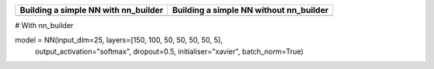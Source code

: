 
+-----------------------------------------------------------+----------------------------------------------------------+
| **Building a simple NN with nn_builder**                  | **Building a simple NN without nn_builder**              |
+-----------------------------------------------------------+----------------------------------------------------------+
| .. code:: python                                          | .. code:: python                                         |
|  # With nn_builder                                        |  # Without nn_builder                                    |
|  from nn_builder.pytorch.NN import NN                     |  import torch.nn as nn                                   |
|  model = NN(input_dim=25,                                 |  class NN(nn.Module):                                    |
|             layers=[150, 100, 50, 50, 50, 50, 5],         |    def __init__(self):                                   |
|             output_activation="softmax", dropout=0.5,     |      nn.Module.__init__(self)                            |
|             initialiser="xavier", batch_norm=True)        |      self.fc1 = nn.Linear(25, 150)                       |
|                                                           |      self.fc2 = nn.Linear(150, 100)                      |
|                                                           |      self.fc3 = nn.Linear(100, 50)                       |
|                                                           |      self.fc4 = nn.Linear(50, 50)                        |
|                                                           |      self.fc5 = nn.Linear(50, 50)                        |
|                                                           |      self.fc6 = nn.Linear(50, 50)                        |
|                                                           |      self.fc7 = nn.Linear(50, 5)                         |
|                                                           |                                                          |
|                                                           |      self.bn1 = nn.BatchNorm1d(150)                      |
|                                                           |      self.bn2 = nn.BatchNorm1d(100)                      |
|                                                           |      self.bn3 = nn.BatchNorm1d(50)                       |
|                                                           |      self.bn4 = nn.BatchNorm1d(50)                       |
|                                                           |      self.bn5 = nn.BatchNorm1d(50)                       |
|                                                           |      self.bn6 = nn.BatchNorm1d(50)                       |
|                                                           |                                                          |
|                                                           |      self.dropout = nn.Dropout(p=0.5)                    |
|                                                           |      for params in [self.fc1, self.fc2, self.fc3,        |
|                                                           |                     self.fc4, self.fc5, self.fc6,        |
|                                                           |                     self.fc7]:                           |
|                                                           |        nn.init.xavier_uniform_(params.weight)            |
|                                                           |    def forward(self, x):                                 |
|                                                           |      x = self.dropout(self.bn1(nn.ReLU()(self.fc1(x))))  |
|                                                           |      x = self.dropout(self.bn2(nn.ReLU()(self.fc2(x))))  |
|                                                           |      x = self.dropout(self.bn3(nn.ReLU()(self.fc3(x))))  |
|                                                           |      x = self.dropout(self.bn4(nn.ReLU()(self.fc4(x))))  |
|                                                           |      x = self.dropout(self.bn5(nn.ReLU()(self.fc5(x))))  |
|                                                           |      x = self.dropout(self.bn6(nn.ReLU()(self.fc6(x))))  |
|                                                           |      x = self.fc7(x)                                     |
|                                                           |      x = nn.Softmax(dim=1)(x)                            |
|                                                           |      return x                                            |
|                                                           |                                                          |
|                                                           |  model = NN()                                            |
+-----------------------------------------------------------+----------------------------------------------------------+

















































+------------------------------------------------+--------------------------------------------+
| **Script to train an SVM on the iris dataset** | **The same script as a Sacred experiment** |
+------------------------------------------------+--------------------------------------------+
| .. code:: python                               | .. code:: python                           |
|  # With nn_builder                                              |                                            |
|  from nn_builder.pytorch.NN import NN          |   from numpy.random import permutation     |
|                                                |   from sklearn import svm, datasets        |
|                                                |   from sacred import Experiment            |
|                                                |   ex = Experiment('iris_rbf_svm')          |
|                                                |                                            |
|                                                |   @ex.config                               |
|                                                |   def cfg():                               |
|  C = 1.0                                       |     C = 1.0                                |
|  gamma = 0.7                                   |     gamma = 0.7                            |
|                                                |                                            |
|                                                |   @ex.automain                             |
|                                                |   def run(C, gamma):                       |
|  iris = datasets.load_iris()                   |     iris = datasets.load_iris()            |
|  perm = permutation(iris.target.size)          |     per = permutation(iris.target.size)    |
|  iris.data = iris.data[perm]                   |     iris.data = iris.data[per]             |
|  iris.target = iris.target[perm]               |     iris.target = iris.target[per]         |
|  clf = svm.SVC(C, 'rbf', gamma=gamma)          |     clf = svm.SVC(C, 'rbf', gamma=gamma)   |
|  clf.fit(iris.data[:90],                       |     clf.fit(iris.data[:90],                |
|          iris.target[:90])                     |             iris.target[:90])              |
|  print(clf.score(iris.data[90:],               |     return clf.score(iris.data[90:],       |
|                  iris.target[90:]))            |                      iris.target[90:])     |
+------------------------------------------------+--------------------------------------------+


# With nn_builder


model = NN(input_dim=25, layers=[150, 100, 50, 50, 50, 50, 5],
           output_activation="softmax", dropout=0.5, initialiser="xavier",
           batch_norm=True)

